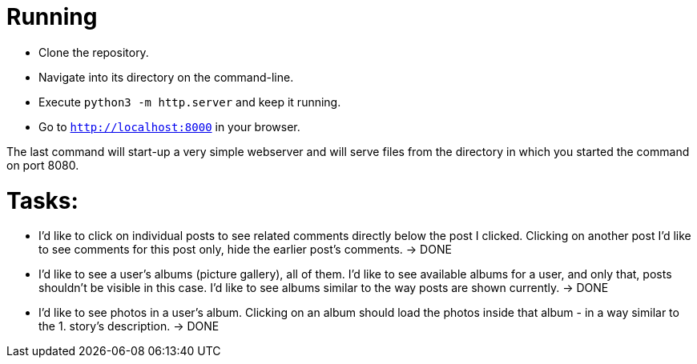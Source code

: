 = Running

* Clone the repository.
* Navigate into its directory on the command-line.
* Execute `python3 -m http.server` and keep it running.
* Go to `http://localhost:8000` in your browser.

The last command will start-up a very simple webserver and will serve files from the directory in which you started the command on port 8080.

= Tasks:

* I'd like to click on individual posts to see related comments directly below the post I clicked.
  Clicking on another post I'd like to see comments for this post only, hide the earlier post's comments. -> DONE
* I'd like to see a user's albums (picture gallery), all of them.
  I'd like to see available albums for a user, and only that, posts shouldn't be visible in this case.
  I'd like to see albums similar to the way posts are shown currently. -> DONE
* I'd like to see photos in a user's album.
  Clicking on an album should load the photos inside that album - in a way similar to the 1. story's description. -> DONE
